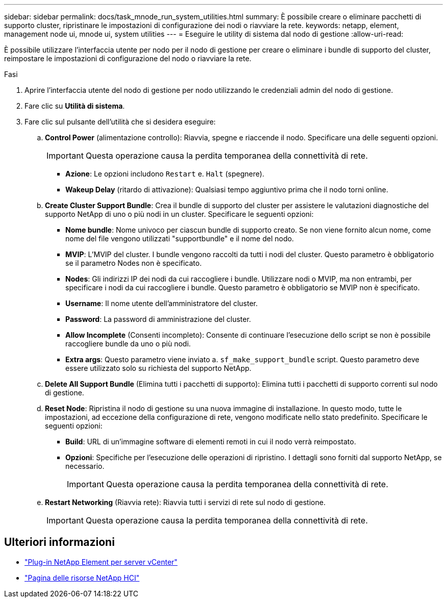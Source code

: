 ---
sidebar: sidebar 
permalink: docs/task_mnode_run_system_utilities.html 
summary: È possibile creare o eliminare pacchetti di supporto cluster, ripristinare le impostazioni di configurazione dei nodi o riavviare la rete. 
keywords: netapp, element, management node ui, mnode ui, system utilities 
---
= Eseguire le utility di sistema dal nodo di gestione
:allow-uri-read: 


[role="lead"]
È possibile utilizzare l'interfaccia utente per nodo per il nodo di gestione per creare o eliminare i bundle di supporto del cluster, reimpostare le impostazioni di configurazione del nodo o riavviare la rete.

.Fasi
. Aprire l'interfaccia utente del nodo di gestione per nodo utilizzando le credenziali admin del nodo di gestione.
. Fare clic su *Utilità di sistema*.
. Fare clic sul pulsante dell'utilità che si desidera eseguire:
+
.. *Control Power* (alimentazione controllo): Riavvia, spegne e riaccende il nodo. Specificare una delle seguenti opzioni.
+

IMPORTANT: Questa operazione causa la perdita temporanea della connettività di rete.

+
*** *Azione*: Le opzioni includono `Restart` e. `Halt` (spegnere).
*** *Wakeup Delay* (ritardo di attivazione): Qualsiasi tempo aggiuntivo prima che il nodo torni online.


.. *Create Cluster Support Bundle*: Crea il bundle di supporto del cluster per assistere le valutazioni diagnostiche del supporto NetApp di uno o più nodi in un cluster. Specificare le seguenti opzioni:
+
*** *Nome bundle*: Nome univoco per ciascun bundle di supporto creato. Se non viene fornito alcun nome, come nome del file vengono utilizzati "supportbundle" e il nome del nodo.
*** *MVIP*: L'MVIP del cluster. I bundle vengono raccolti da tutti i nodi del cluster. Questo parametro è obbligatorio se il parametro Nodes non è specificato.
*** *Nodes*: Gli indirizzi IP dei nodi da cui raccogliere i bundle. Utilizzare nodi o MVIP, ma non entrambi, per specificare i nodi da cui raccogliere i bundle. Questo parametro è obbligatorio se MVIP non è specificato.
*** *Username*: Il nome utente dell'amministratore del cluster.
*** *Password*: La password di amministrazione del cluster.
*** *Allow Incomplete* (Consenti incompleto): Consente di continuare l'esecuzione dello script se non è possibile raccogliere bundle da uno o più nodi.
*** *Extra args*: Questo parametro viene inviato a. `sf_make_support_bundle` script. Questo parametro deve essere utilizzato solo su richiesta del supporto NetApp.


.. *Delete All Support Bundle* (Elimina tutti i pacchetti di supporto): Elimina tutti i pacchetti di supporto correnti sul nodo di gestione.
.. *Reset Node*: Ripristina il nodo di gestione su una nuova immagine di installazione. In questo modo, tutte le impostazioni, ad eccezione della configurazione di rete, vengono modificate nello stato predefinito. Specificare le seguenti opzioni:
+
*** *Build*: URL di un'immagine software di elementi remoti in cui il nodo verrà reimpostato.
*** *Opzioni*: Specifiche per l'esecuzione delle operazioni di ripristino. I dettagli sono forniti dal supporto NetApp, se necessario.
+

IMPORTANT: Questa operazione causa la perdita temporanea della connettività di rete.



.. *Restart Networking* (Riavvia rete): Riavvia tutti i servizi di rete sul nodo di gestione.
+

IMPORTANT: Questa operazione causa la perdita temporanea della connettività di rete.





[discrete]
== Ulteriori informazioni

* https://docs.netapp.com/us-en/vcp/index.html["Plug-in NetApp Element per server vCenter"^]
* https://www.netapp.com/hybrid-cloud/hci-documentation/["Pagina delle risorse NetApp HCI"^]

